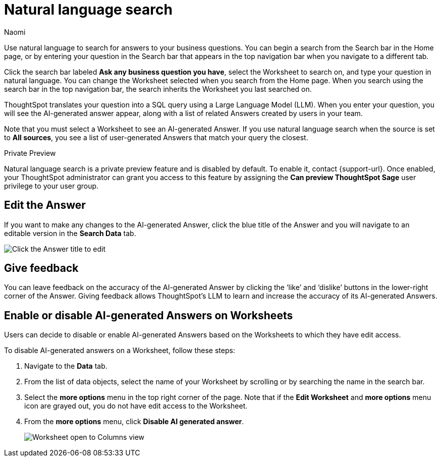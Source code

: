 = Natural language search
:author: Naomi
:last_updated: 3/22/23
:experimental:
:linkattrs:
:page-layout: default-cloud-private-preview
:description: You can now use natural language to search for answers to your business questions.

// persona: business user

Use natural language to search for answers to your business questions. You can begin a search from the Search bar in the Home page, or by entering your question in the Search bar that appears in the top navigation bar when you navigate to a different tab.

Click the search bar labeled *Ask any business question you have*, select the Worksheet to search on, and type your question in natural language. You can change the Worksheet selected when you search from the Home page. When you search using the search bar in the top navigation bar, the search inherits the Worksheet you last searched on.

ThoughtSpot translates your question into a SQL query using a Large Language Model (LLM). When you enter your question, you will see the AI-generated answer appear, along with a list of related Answers created by users in your team.

Note that you must select a Worksheet to see an AI-generated Answer. If you use natural language search when the source is set to *All sources*, you see a list of user-generated Answers that match your query the closest.

.[.badge.badge-private-preview]#Private Preview#
****
Natural language search is a private preview feature and is disabled by default. To enable it, contact {support-url}. Once enabled, your ThoughtSpot administrator can grant you access to this feature by assigning the *Can preview ThoughtSpot Sage* user privilege to your user group.
****

== Edit the Answer

If you want to make any changes to the AI-generated Answer, click the blue title of the Answer and you will navigate to an editable version in the *Search Data* tab.

image:ai-answer-edit.png[Click the Answer title to edit]


== Give feedback

You can leave feedback on the accuracy of the AI-generated Answer by clicking the ‘like’ and ‘dislike’ buttons in the lower-right corner of the Answer. Giving feedback allows ThoughtSpot’s LLM to learn and increase the accuracy of its AI-generated Answers.

[#worksheet-toggle]
== Enable or disable AI-generated Answers on Worksheets

// Worksheets with less than 200 columns will have AI-generated Answers enabled by default, while Worksheets with more than 200 columns will be disabled by default.

Users can decide to disable or enable AI-generated Answers based on the Worksheets to which they have edit access.

To disable AI-generated answers on a Worksheet, follow these steps:

. Navigate to the *Data* tab.

. From the list of data objects, select the name of your Worksheet by scrolling or by searching the name in the search bar.

. Select the *more options* menu in the top right corner of the page. Note that if the *Edit Worksheet* and *more options* menu icon are grayed out, you do not have edit access to the Worksheet.

. From the *more options* menu, click *Disable AI generated answer*.
+
image:worksheet-toggle.png[Worksheet open to Columns view, in the more options menu "Disable AI generated answer" is selected]


